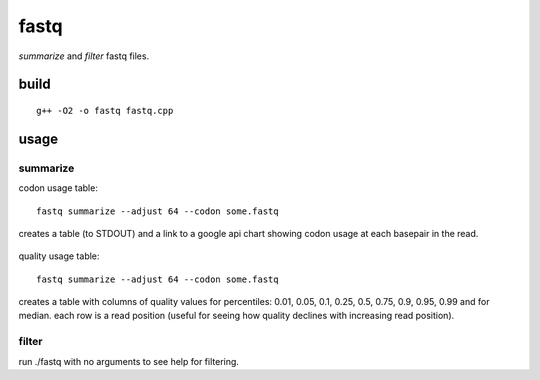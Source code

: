 
fastq
=====

`summarize` and `filter` fastq files.


build
-----
::

    g++ -O2 -o fastq fastq.cpp


usage
-----

summarize
+++++++++

codon usage table:
::

   fastq summarize --adjust 64 --codon some.fastq

creates a table (to STDOUT) and a link to a google api chart showing codon usage at
each basepair in the read.

    .. image:: http://chart.apis.google.com/chart?chbh=a&chdl=A|C|G|T|N&chdlp=l&cht=bvs&chs=800x300&chco=FF0000,00FF00,0000FF,FFFF00,CCCCCC&chxt=x,x&chxr=0,1,76,75&chxl=1:|read%20position|&chxp=1,50&chds=0,1565&chd=t:523,548,490,474,473,461,509,462,453,509,460,455,505,507,460,455,451,452,453,503,456,501,453,451,452,453,496,498,452,498,451,451,450,448,448,448,448,494,449,448,496,447,449,494,493,447,444,443,446,446,491,447,492,446,443,445,488,446,446,446,447,447,448,488,450,444,444,444,444,444,437,443,442,444,442,439|77,20,21,27,27,75,29,28,77,28,28,32,29,30,30,29,78,76,29,31,29,29,30,76,31,31,30,31,32,31,31,78,30,32,41,32,77,31,30,78,32,31,32,31,32,32,33,81,80,34,35,35,35,82,82,41,40,39,83,44,85,47,45,45,46,50,95,98,58,57,102,63,62,106,69,70|390,496,369,316,319,325,337,375,333,337,384,381,339,340,334,387,342,340,391,344,389,346,343,343,391,392,348,346,396,348,396,351,396,396,350,349,351,352,397,349,353,400,398,355,352,354,401,354,357,403,358,402,361,356,362,406,363,364,365,366,368,409,371,371,372,414,376,377,420,383,375,381,383,385,387,425|568,499,682,745,745,701,687,697,700,688,690,694,690,686,739,692,691,695,689,685,689,687,736,693,688,685,687,686,682,683,682,679,684,683,715,729,684,682,683,683,678,682,681,679,682,725,682,680,676,676,673,673,669,674,670,662,668,709,665,703,659,655,693,653,691,652,643,640,636,674,626,671,671,624,660,624|3,0,0,0,0,0,0,0,0,0,0,0,0,0,0,0,0,0,0,0,0,0,0,0,0,1,1,2,2,2,1,2,3,4,9,4,3,3,4,4,4,3,3,3,3,3,3,4,3,4,5,5,5,4,5,8,4,4,3,4,3,4,5,4,4,3,4,4,5,4,22,4,3,3,4,4

quality usage table::

   fastq summarize --adjust 64 --codon some.fastq

creates a table with columns of quality values for percentiles:
0.01, 0.05, 0.1, 0.25, 0.5, 0.75, 0.9, 0.95, 0.99 and for median. each
row is a read position (useful for seeing how quality declines with
increasing read position).

filter
++++++

run ./fastq with no arguments to see help for filtering.
